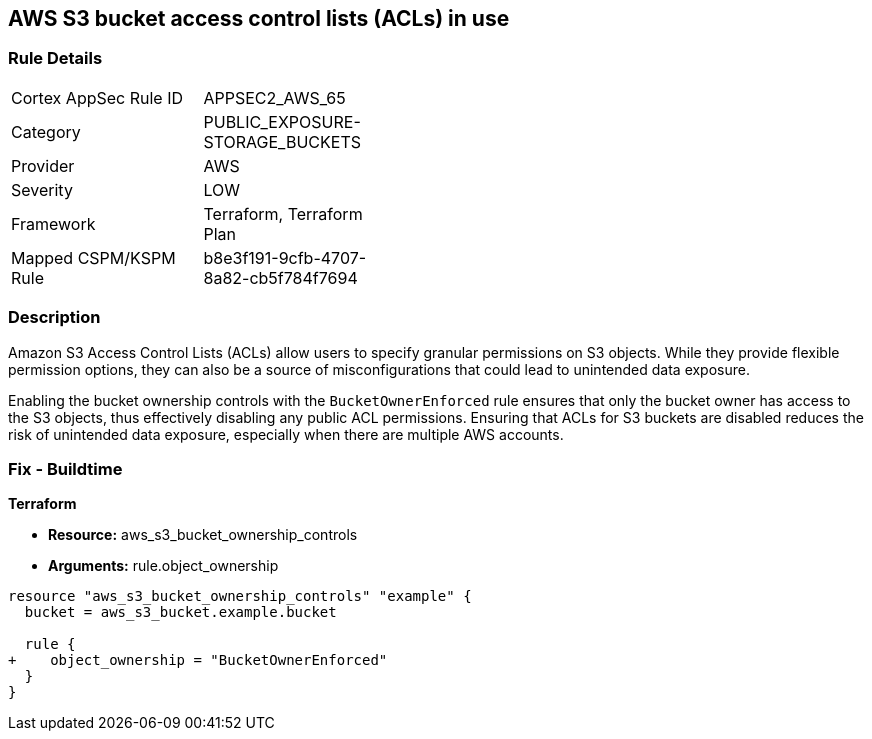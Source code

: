 == AWS S3 bucket access control lists (ACLs) in use

=== Rule Details

[width=45%]
|===
|Cortex AppSec Rule ID |APPSEC2_AWS_65
|Category |PUBLIC_EXPOSURE-STORAGE_BUCKETS
|Provider |AWS
|Severity |LOW
|Framework |Terraform, Terraform Plan
|Mapped CSPM/KSPM Rule |b8e3f191-9cfb-4707-8a82-cb5f784f7694
|===


=== Description 

Amazon S3 Access Control Lists (ACLs) allow users to specify granular permissions on S3 objects. While they provide flexible permission options, they can also be a source of misconfigurations that could lead to unintended data exposure.

Enabling the bucket ownership controls with the `BucketOwnerEnforced` rule ensures that only the bucket owner has access to the S3 objects, thus effectively disabling any public ACL permissions. Ensuring that ACLs for S3 buckets are disabled reduces the risk of unintended data exposure, especially when there are multiple AWS accounts.

=== Fix - Buildtime

*Terraform* 

* *Resource:* aws_s3_bucket_ownership_controls
* *Arguments:* rule.object_ownership

[source,go]
----
resource "aws_s3_bucket_ownership_controls" "example" {
  bucket = aws_s3_bucket.example.bucket

  rule {
+    object_ownership = "BucketOwnerEnforced"
  }
}
----
